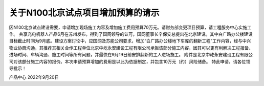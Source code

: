 关于N100北京试点项目增加预算的请示
==================================

因N100北京试点建设需要，申请增加现场施工内容及增加施工费用预算70万元。请财务部变更项目预算，请工程服务中心实施工作。
共享充电机器人产品6月在苏州发布，得到了国网领导的认可，国网董事长辛保安总提出在北京建设。其中白广路办公楼建设目标截止时间为9月底。建设方案讨论中，应国网及苏能公司要求，增加“白广路办公楼地下车库的翻新工程”工作内容，经与中兴物业协商沟通，其推荐其相关合作工程单位北京中屹永安建设工程有限公司承担该部分施工内容，因其可以更有利解决工程报备、进场时间、车辆沟通、施工时间等所有问题，并最快在9月19日前安排翻新的工人进场施工。
附件是北京中屹永安建设工程有限公司对该部分施工内容的报价。本次申请预算增加的费用是以此为依据制定，并包含10万元（约）风险储备。
特此申请，请各位领导批示！

产品中心
2022年9月20日

